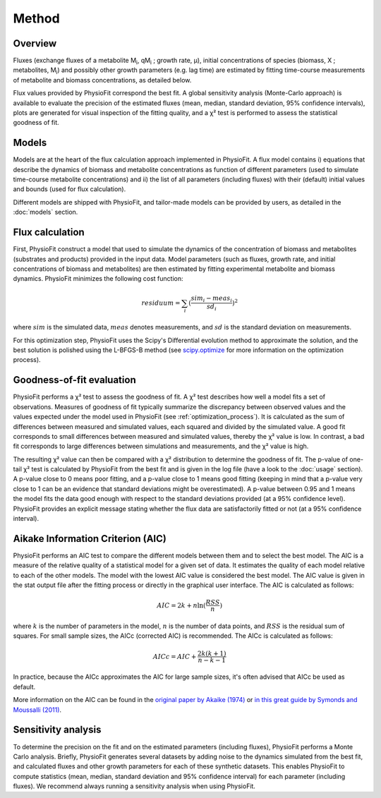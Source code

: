 Method
===============

Overview
*********

Fluxes (exchange fluxes of a metabolite M\ :sub:`i`, qM\ :sub:`i` ; growth rate, µ), initial concentrations of species (biomass, X ; 
metabolites, M\ :sub:`i`) and possibly other growth parameters (e.g. lag time) are estimated by fitting time-course measurements of
metabolite and biomass concentrations, as detailed below.

Flux values provided by PhysioFit correspond the best fit. A global sensitivity analysis (Monte-Carlo approach) is
available to evaluate the precision of the estimated fluxes (mean, median, standard deviation, 95% confidence
intervals), plots are generated for visual inspection of the fitting quality, and a χ² test is performed to assess the
statistical goodness of fit.

.. _method_models:

Models
******

Models are at the heart of the flux calculation approach implemented in PhysioFit. A flux model contains i) equations that describe the dynamics of biomass and 
metabolite concentrations as function of different parameters (used to simulate time-course metabolite concentrations) and ii) the list of all parameters (including fluxes) with their 
(default) initial values and bounds (used for flux calculation). 

Different models are shipped with PhysioFit, and tailor-made models can be provided by users, as detailed in the :doc:`models` section.

.. _optimization_process:

Flux calculation
************************

First, PhysioFit construct a model that used to simulate the dynamics of the concentration of biomass and metabolites (substrates and products) provided in the input data. 
Model parameters (such as fluxes, growth rate, and initial concentrations of biomass and metabolites) are then estimated by fitting experimental metabolite and biomass dynamics. PhysioFit 
minimizes the following cost function:

.. math:: residuum = \sum_{i} (\dfrac{sim_{i}-meas_{i}}{sd_{i}})^2

where :math:`sim` is the simulated data, :math:`meas` denotes measurements, and :math:`sd` is the 
standard deviation on measurements.

For this optimization step, PhysioFit uses the Scipy's Differential evolution method to approximate the solution, 
and the best solution is polished using the L-BFGS-B method (see
`scipy.optimize <https://docs.scipy.org/doc/scipy/reference/optimize.html>`_ for more information on the optimization
process).


..  _`chi2 test`:

Goodness-of-fit evaluation
**************************

PhysioFit performs a χ² test to assess the goodness of fit. A χ² test
describes how well a model fits a set of observations. Measures of
goodness of fit typically summarize the discrepancy between observed values
and the values expected under the model used in PhysioFit (see
:ref:`optimization_process`). It is calculated as the sum of differences
between measured and simulated values, each squared and divided by the
simulated value.
A good fit corresponds to small differences between measured and simulated
values, thereby the χ² value is low. In contrast, a bad fit corresponds to
large differences between simulations and measurements, and the χ² value is
high.

The resulting χ² value can then be compared with a χ² distribution to
determine the goodness of fit. The p-value of one-tail χ² test is calculated
by PhysioFit from the best fit and is given in the log file (have a look to
the :doc:`usage` section). A p-value close to 0 means poor fitting, and a
p-value close to 1 means good fitting (keeping in mind that a p-value very
close to 1 can be an evidence that standard deviations might be
overestimated). A p-value between 0.95 and 1 means the model fits the data
good enough with respect to the standard deviations provided (at a 95%
confidence level). PhysioFit provides an explicit message stating whether
the flux data are satisfactorily fitted or not (at a 95% confidence interval).

Aikake Information Criterion (AIC)
***********************************

PhysioFit performs an AIC test to compare the different models between them and
to select the best model.
The AIC is a measure of the relative quality of a statistical model for a
given set of data. It estimates the quality of each model relative to each
of the other models.
The model with the lowest AIC value is considered the best model. The AIC
value is given in the stat output file after the fitting process or directly in
the graphical user interface. The AIC is calculated as follows:

.. math::

    AIC = 2k + n \ln(\frac{RSS}{n})

where :math:`k` is the number of parameters in the model, :math:`n` is the
number of data points, and :math:`RSS` is the residual sum of squares. For
small sample sizes, the AICc (corrected AIC) is recommended. The AICc is
calculated as follows:

.. math::

    AICc = AIC + \frac{2k(k+1)}{n-k-1}

In practice, because the AICc approximates the AIC for large sample sizes,
it's often advised that AICc be used as default.

More information on the AIC can be found in the `original paper by Akaike
(1974) <https://gwern.net/doc/statistics/decision/1998-akaike.pdf>`_ or `in
this great guide by Symonds and Moussalli (2011) <https://doi.org/10
.1007/s00265-010-1037-6>`_.


Sensitivity analysis
*********************

To determine the precision on the fit and on the estimated parameters
(including fluxes), PhysioFit performs a Monte Carlo analysis. Briefly,
PhysioFit generates several
datasets by adding noise to the dynamics simulated from the best fit, and
calculated fluxes and other growth
parameters for each of these synthetic datasets. This enables PhysioFit to
compute statistics (mean, median, standard deviation and 95% confidence
interval) for each parameter (including fluxes). We recommend always running
a sensitivity analysis when using PhysioFit.

